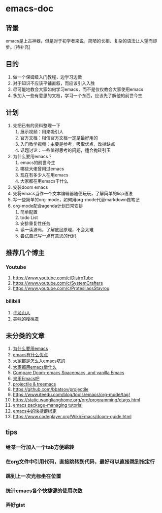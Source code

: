 * emacs-doc
** 背景
emacs是上古神器，但是对于初学者来说，简陋的长相、复杂的语法让人望而却步。[待补充]
** 目的
1. 做一个保姆级入门教程，边学习边做
2. 对于知识不应该平铺直叙，而应该引入入胜
3. 尽可能地教会大家如何学习emacs，而不是仅仅教会大家使用emacs
4. 多加入一些有意思的文档，学习一个东西，应该先了解他的前世今生
** 计划
1. 先把已有的资料整理一下
   1. 展示视频：用来吸引人
   2. 官方文档：相信官方文档一定是最好用的
   3. 入门教学视频：主要是参考，吸取优点，改掉缺点
   4. 话题讨论：一些值得思考的问题，适合抛砖引玉
2. 为什么要用emacs？
   1. emacs的前世今生
   2. 哪些大佬曾用过emacs
   3. 现在有多少人在用emacs
   4. 大家都在用emacs干什么
3. 安装doom emacs
4. 先将emacs当作一个文本编辑器随便玩玩，了解简单的lisp语法
5. 写一些简单的org-mode，如何用org-mode代替markdown做笔记
6. org-mode配合agenda计划日常安排
   1. 简单配置
   2. todo List
   3. 安排重复性任务
   4. 读一读源码，了解底层原理，不会太难
   5. 尝试自己写一点有意思的代码
** 推荐几个博主
*** Youtube
1. https://www.youtube.com/c/DistroTube
2. https://www.youtube.com/c/SystemCrafters
3. https://www.youtube.com/c/ProtesilaosStavrou
*** bilibili
1. [[https://space.bilibili.com/292659700/?spm_id_from=333.999.0.0][子龙山人]]
2. [[https://space.bilibili.com/27137545][美味的樱桃君]]

** 未分类的文章
1. [[https://segmentfault.com/a/1190000007689158][为什么要用emacs]]
2. [[https://www.zhihu.com/question/30955165][emacs有什么优点]]
3. [[https://segmentfault.com/a/1190000007689158][大家都是怎么入emacs坑的]]
4. [[https://emacs-china.org/t/topic/61][大家都用emacs做什么]]
5. [[https://yiming.dev/blog/2018/01/22/compare-doom-emacs-spacemacs-vanilla-emacs/][Compare Doom-emacs,Spacemacs, and vanilla Emacs]]
6. [[https://segmentfault.com/a/1190000041310748][来用Emacs吧]]
7. [[https://www.youtube.com/watch?v=Rx3wRl5d-J0][projectile & treemacs]]
8. https://github.com/bbatsov/projectile
9. https://www.iteedu.com/blog/tools/emacs/org-mode/tag/
10. https://static.wanglianghome.org/org/programming/etags.html
11. [[https://liujiacai.net/blog/2021/05/05/emacs-package/#headline-1][emacs package-managing tutorial]]
12. [[http://tintingoo.com/cn/2022/02/doom-emacs-shortcuts-org/][emacs中的快捷键绑定]]
13. https://www.codeplayer.org/Wiki/Emacs/doom-guide.html





** tips
*** 给某一行加入一个tab方便跳转
*** 在org文件中引用代码，直接跳转到代码，最好可以直接跳到指定行
*** 跳到上一次光标坐在位置
*** 统计emacs各个快捷键的使用次数
*** 弄好gist

